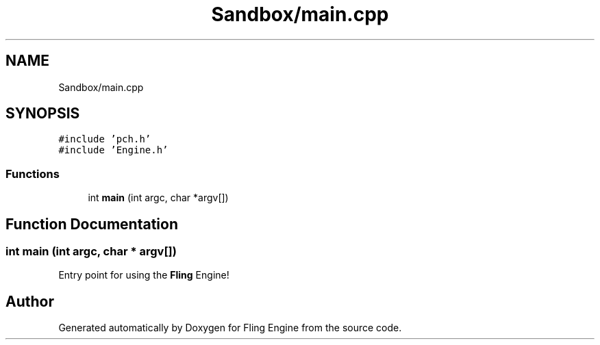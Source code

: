 .TH "Sandbox/main.cpp" 3 "Fri Jul 19 2019" "Version 0.00.1" "Fling Engine" \" -*- nroff -*-
.ad l
.nh
.SH NAME
Sandbox/main.cpp
.SH SYNOPSIS
.br
.PP
\fC#include 'pch\&.h'\fP
.br
\fC#include 'Engine\&.h'\fP
.br

.SS "Functions"

.in +1c
.ti -1c
.RI "int \fBmain\fP (int argc, char *argv[])"
.br
.in -1c
.SH "Function Documentation"
.PP 
.SS "int main (int argc, char * argv[])"
Entry point for using the \fBFling\fP Engine! 
.SH "Author"
.PP 
Generated automatically by Doxygen for Fling Engine from the source code\&.
